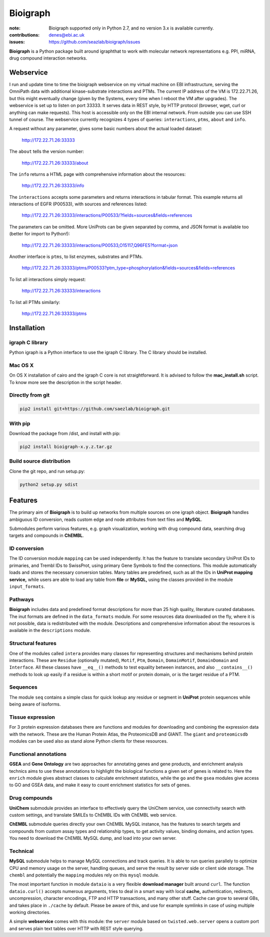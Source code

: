 Bioigraph
#########


:note: Bioigraph supported only in Python 2.7, and no version 3.x is available currently.

:contributions: denes@ebi.ac.uk
:issues: https://github.com/seazlab/bioigraph/issues

**Bioigraph** is a Python package built around igraphthat to work with molecular network representations e.g. PPI, miRNA, drug compound interaction networks.

Webservice
==========

I run and update time to time the bioigraph webservice on my virtual machine on EBI infrastructure, serving the OmniPath data with additional kinase-substrate interactions and PTMs. The current IP address of the VM is 172.22.71.26, but this might eventually change (given by the Systems, every time when I reboot the VM after upgrades). The webservice is set up to listen on port 33333. It serves data in REST style, by HTTP protocol (browser, wget, curl or anything can make requests). This host is accessible only on the EBI internal network. From outside you can use SSH tunnel of course. The webservice currently recognizes 4 types of queries: ``interactions``, ``ptms``, ``about`` and ``info``. 

A request without any parameter, gives some basic numbers about the actual loaded dataset:

    http://172.22.71.26:33333

The ``about`` tells the version number:

    http://172.22.71.26:33333/about

The ``info`` returns a HTML page with comprehensive information about the resources:

    http://172.22.71.26:33333/info

The ``interactions`` accepts some parameters and returns interactions in tabular format. This example returns all interactions of EGFR (P00533), with sources and references listed:

    http://172.22.71.26:33333/interactions/P00533/?fields=sources&fields=references

The parameters can be omitted. More UniProts can be given separated by comma, and JSON format is available too (better for import to Python!):

    http://172.22.71.26:33333/interactions/P00533,O15117,Q96FE5?format=json

Another interface is ``ptms``, to list enzymes, substrates and PTMs. 

    http://172.22.71.26:33333/ptms/P00533?ptm_type=phosphorylation&fields=sources&fields=references

To list all interactions simply request:

    http://172.22.71.26:33333/interactions

To list all PTMs similarly:

    http://172.22.71.26:33333/ptms

Installation
============

igraph C library
----------------

Python igraph is a Python interface to use the igraph C library. The C library should be installed. 

Mac OS X
--------

On OS X installation of cairo and the igraph C core is not straightforward. It is advised to follow the **mac_install.sh** script. To know more see the description in the script header.

Directly from git
-----------------

.. code:: bash
    
    pip2 install git+https://github.com/saezlab/bioigraph.git

With pip
--------

Download the package from /dist, and install with pip:

.. code:: bash
    
    pip2 install bioigraph-x.y.z.tar.gz

Build source distribution
-------------------------

Clone the git repo, and run setup.py:

.. code:: bash
    
    python2 setup.py sdist

Features
========

The primary aim of **Bioigraph** is to build up networks from multiple sources on one igraph object. **Bioigraph** handles ambiguous ID conversion, reads custom edge and node attributes from text files and **MySQL**.

Submodules perform various features, e.g. graph visualization, working with drug compound data, searching drug targets and compounds in **ChEMBL**. 

ID conversion
-------------

The ID conversion module ``mapping`` can be used independently. It has the feature to translate secondary UniProt IDs to primaries, and Trembl IDs to SwissProt, using primary Gene Symbols to find the connections. This module automatically loads and stores the necessary conversion tables. Many tables are predefined, such as all the IDs in **UniProt mapping service,** while users are able to load any table from **file** or **MySQL,** using the classes provided in the module ``input_formats``.

Pathways
--------

**Bioigraph** includes data and predefined format descriptions for more than 25  high quality, literature curated databases. The inut formats are defined in the ``data_formats`` module. For some resources data downloaded on the fly, where it is not possible, data is redistributed with the module. Descriptions and comprehensive information about the resources is available in the ``descriptions`` module. 

Structural features
-------------------

One of the modules called ``intera`` provides many classes for representing structures and mechanisms behind protein interactions. These are ``Residue`` (optionally mutated), ``Motif``, ``Ptm``, ``Domain``, ``DomainMotif``, ``DomainDomain`` and ``Interface``. All these classes have ``__eq__()`` methods to test equality between instances, and also ``__contains__()`` methods to look up easily if a residue is within a short motif or protein domain, or is the target residue of a PTM.

Sequences
---------

The module ``seq`` contains a simple class for quick lookup any residue or segment in **UniProt** protein sequences while being aware of isoforms.

Tissue expression
-----------------

For 3 protein expression databases there are functions and modules for downloading and combining the expression data with the network. These are the Human Protein Atlas, the ProteomicsDB and GIANT. The ``giant`` and ``proteomicsdb`` modules can be used also as stand alone Python clients for these resources.

Functional annotations
----------------------

**GSEA** and **Gene Ontology** are two approaches for annotating genes and gene products, and enrichment analysis technics aims to use these annotations to highlight the biological functions a given set of genes is related to. Here the ``enrich`` module gives abstract classes to calculate enrichment statistics, while the ``go`` and the ``gsea`` modules give access to GO and GSEA data, and make it easy to count enrichment statistics for sets of genes.

Drug compounds
--------------

**UniChem** submodule provides an interface to effectively query the UniChem service, use connectivity search with custom settings, and translate SMILEs to ChEMBL IDs with ChEMBL web service.

**ChEMBL** submodule queries directly your own ChEMBL MySQL instance, has the features to search targets and compounds from custom assay types and relationship types, to get activity values, binding domains, and action types. You need to download the ChEMBL MySQL dump, and load into your own server.

Technical
---------

**MySQL** submodule helps to manage MySQL connections and track queries. It is able to run queries parallely to optimize CPU and memory usage on the server, handling queues, and serve the result by server side or client side storage. The ``chembl`` and potentially the ``mapping`` modules rely on this ``mysql`` module.

The most important function in module ``dataio`` is a very flexible **download manager** built around ``curl``. The function ``dataio.curl()`` accepts numerous arguments, tries to deal in a smart way with local **cache,** authentication, redirects, uncompression, character encodings, FTP and HTTP transactions, and many other stuff. Cache can grow to several GBs, and takes place in ``./cache`` by default. Please be aware of this, and use for example symlinks in case of using multiple working directories.

A simple **webservice** comes with this module: the ``server`` module based on ``twisted.web.server`` opens a custom port and serves plain text tables over HTTP with REST style querying.
